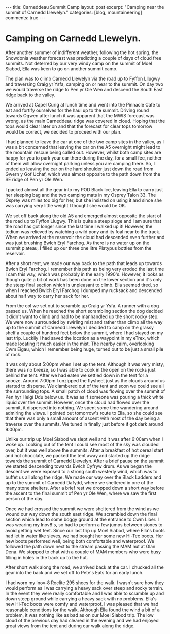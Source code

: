 #+STARTUP: showall indent
#+STARTUP: hidestars
#+BEGIN_HTML
---
title: Carneddeau Summit Camp
layout: post
excerpt: "Camping near the summit of Carnedd Llewelyn."
categories: [blog, mountaineering]
comments: true
---
#+END_HTML

* Camping on Carnedd Llewelyn.
After another summer of indifferent weather, following the hot spring,
the Snowdonia weather forecast was predicting a couple of days of
cloud free summits. Not deterred by our very windy camp on the summit
of Moel Siabod, Ella was keen to go on another summit camp.

#+BEGIN_HTML
<div class="photofloatr">
<a id="example6" title="Wild ponies." href="/images/2011-08-carned/DSCF1822.JPG"><img
alt="example1" width="200" alt="Wild ponies." title="Wild ponies." src="/images/2011-08-carned/DSCF1822.JPG" /></a>

</div>
#+END_HTML


The plan was to climb Carnedd Llewelyn via the road up to Fyffon
Lllugwy and traversing Craig yr Ysfa, camping on or near to the
summit. On day two we would traverse the ridge to Pen yr Ole Wen and
descend the South East ridge back to the valley.

#+BEGIN_HTML
<div class="photofloatl">
<a id="example6" title="Ffynnon Llugwy." href="/images/2011-08-carned/DSCF1829.JPG"><img
alt="Ffynnon Llugwy." width="200" alt="Ffynnon Llugwy." title="Ffynnon Llugwy." src="/images/2011-08-carned/DSCF1829.JPG" /></a>

</div>
#+END_HTML


We arrived at Capel Curig at lunch time and went into the Pinnacle
Cafe to eat and fortify ourselves for the haul up to the
summit. Driving round towards Ogwen after lunch it was apparent that
the MWIS forecast was wrong, as the main Carneddeau ridge was covered
in cloud. Hoping that the tops would clear later on and that the
forecast for clear tops tomorrow would be correct, we decided to
proceed with our plan.

#+BEGIN_HTML
<div class="photofloatl">
<a id="example6" title="Zephyros on C. Llewelyn" href="/images/2011-08-carned/DSCF1834.JPG"><img
alt="example1" width="200" alt="Zephyros on C. Llewelyn" title="Zephyros on C. Llewelyn" src="/images/2011-08-carned/DSCF1834.JPG" /></a>

</div>
#+END_HTML


I had planned to leave the car at one of the two camp sites in the
valley, as I was a bit concerned that leaving the car on the A5
overnight might lead to the mountain rescue being called out. However,
whilst both camp sites are happy for you to park your car there during
the day, for a small fee, neither of them will allow overnight parking
unless you are camping there. So, I ended up leaving the car on the
hard shoulder just down the road from Gwern y Gof Uchaf, which
was almost opposite to the path down from the SE ridge of Pen yr Ole
Wen.

I packed almost all the gear into my POD Black Ice, leaving Ella to
carry just her sleeping bag and the two camping mats in my Osprey
Talon 33. The Osprey was miles too big for her, but she insisted on
using it and since she was carrying very little weight I thought she
would be OK.


We set off back along the old A5 and emerged almost opposite the start
of the road up to Fyffon Llugwy. This is quite a steep sloge and I am
sure that the road has got longer since the last time I walked up it!
However, the tedium was relieved by watching a wild pony and its foal
near to the track. When we arrived at the reservoir the cloud had
descended even further and was just brushing Bwlch Eryl Farchog. As
there is no water up on the summit plateau, I filled up our three one
litre Platypus bottles from the reservoir.

After a short rest, we made our way back to the path that leads up
towards Bwlch Eryl Farchog. I remember this path as being very eroded
the last time I cam this way, which was probably in the early
1990's. However, it looks as though quite a bit of work has been done
on the lower section and it's only the steep final section which is
unpleasant to climb. Ella seemed tired, so when I reached Bwlch Eryl
Farchog I dumped my rucksack and descended about half way to carry her
sack for her.

From the col we set out to scramble up Craig yr Ysfa. A runner with a
dog passed us. When he reached the short scrambling section the dog
decided it didn't want to climb and had to be manhandled up the short
rocky step. We were now surrounded by swirling mist and rather than
climb all the way up to the summit of Carnedd Llewelyn I decided to
camp on the grassy shelf a couple of hundred feet below the summit,
where I had stayed on my last trip. Luckily I had saved the location
as a waypoint in my eTrex, which made locating it much easier in the
mist. The nearby cairn, overlooking Cwm Eigau, which I remember being
huge, turned out to be just a small pile of rock.

#+BEGIN_HTML
<div class="photofloatl">
<a id="example6" title="Ella in the tent." href="/images/2011-08-carned/DSCF1837.JPG"><img
alt="example1" width="200" alt="Ella in the tent." title="Ella in the tent." src="/images/2011-08-carned/DSCF1837.JPG" /></a>

</div>
#+END_HTML


#+BEGIN_HTML
<div class="photofloatl">
<a id="example6" title="Moel Siabod appears from the mist." href="/images/2011-08-carned/DSCF1847.JPG"><img
alt="example1" width="200" alt="Moel Siabod appears from the mist." title="Moel Siabod appears from the mist." src="/images/2011-08-carned/DSCF1847.JPG" /></a>

</div>
#+END_HTML

It was only about 5:00pm when I set up the tent. Although it was very
misty, there was no breeze, so I was able to cook in the open on the
rocks just behind the tent. After we had eaten we settled down in the
tent for a snooze. Around 7:00pm I unzipped the flysheet just as the
clouds around us started to disperse. We clambered out of the tent and
soon we could see all the surrounding tops. A small patch of cloud was
flowing over the summit of Pen hyr Helgi Ddu below us. It was as if someone was
pouring a thick white liquid over the summit. However, once the cloud
had flowed over the summit, it dispersed into nothing. We spent some
time wandering around admiring the views. I pointed out tomorrow's
route to Ella, so she could see that there was only a small amount of
ascent with most of the day being a traverse over the summits. We
tuned in finally just before it got dark around 9:00pm.

#+BEGIN_HTML
<div class="photofloatl">
<a id="example6" title="Ella on the summit of Carnedd Llewelyn." href="/images/2011-08-carned/DSCF1852.JPG"><img
alt="example1" width="200" alt="Ella on the summit of Carnedd Llewelyn." title="Ella on the summit of Carnedd Llewelyn." src="/images/2011-08-carned/DSCF1852.JPG" /></a>

</div>
#+END_HTML


Unlike our trip up Moel Siabod we slept well and it was after 6:00am
when I woke up. Looking out of the tent I could see most of the sky
was clouded over, but it was well above the summits. After a breakfast
of hot cereal start and hot chocolate, we packed the tent away and
started up the ridge towards the summit of Carnedd Llewelyn. After a
brief pause on the summit we started descending towards Bwlch Cyfryw
drum. As we began the descent we were exposed to a strong south
westerly wind, which was to buffet us all along the ridge. We made our
way over the Black Ladders and up to the summit of Carnedd Dafydd,
where we sheltered in one of the many stone shelters. After a brief
rest we dropped down a short way before the ascent to the final summit
of Pen yr Ole Wen, where we saw the first person of the day.

#+BEGIN_HTML
<div class="photofloatl">
<a id="example6" title="The Black Ladders." href="/images/2011-08-carned/DSCF1858.JPG"><img
alt="example1" width="200" alt="Wild ponies." title="The Black Ladders." src="/images/2011-08-carned/DSCF1858.JPG" /></a>

</div>
#+END_HTML


#+BEGIN_HTML
<div class="photofloatl">
<a id="example6" title="Pen yr Ole Wen and Snowdon." href="/images/2011-08-carned/DSCF1860.JPG"><img
alt="example1" width="200" alt="Pen yr Ole Wen and Snowdon." title="Pen yr Ole Wen and Snowdon." src="/images/2011-08-carned/DSCF1860.JPG" /></a>

</div>
#+END_HTML


Once we had crossed the summit we were sheltered from the wind as we
wound our way down the south east ridge. We scrambled down the final
section which lead to some boggy ground at the entrance to Cwm
Lloer. I was wearing my Inov8's, so had to perform a few jumps
between stones to avoid getting wet feet. Since our last trip up Moel
Siabod, where Ella's boots had let in water like sieves, we had bought
her some new Hi-Tec boots. Her new boots performed well, being both
comfortable and waterproof. We followed the path down next to the
stream passing the MAM hut at Glan Dena. We stopped to chat with a
couple of MAM members who were busy filling in holes in the track up
to the hut.

After short walk along the road, we arrived back at the car. I chucked
all the gear into the back and we set off to Pete's Eats for an early lunch.

I had worn my Inov-8 Roclite 295 shoes for the walk. I wasn't sure how
they would perform as I was carrying a heavy sack over steep and rocky
terrain. In the event they were really comfortable and I was able to
scramble up and down steep ground while carrying a heavy sack with no
problems. Ella's new Hi-Tec boots were comfy and waterproof. I was
pleased that we had reasonable conditions for the walk. Although Ella
found the wind a bit of a problem, it was nothing like as bad as on
our Moel Siabod trip. The low cloud of the previous day had cleared in
the evening and we had enjoyed great views from the tent and during
our walk along the ridge.


